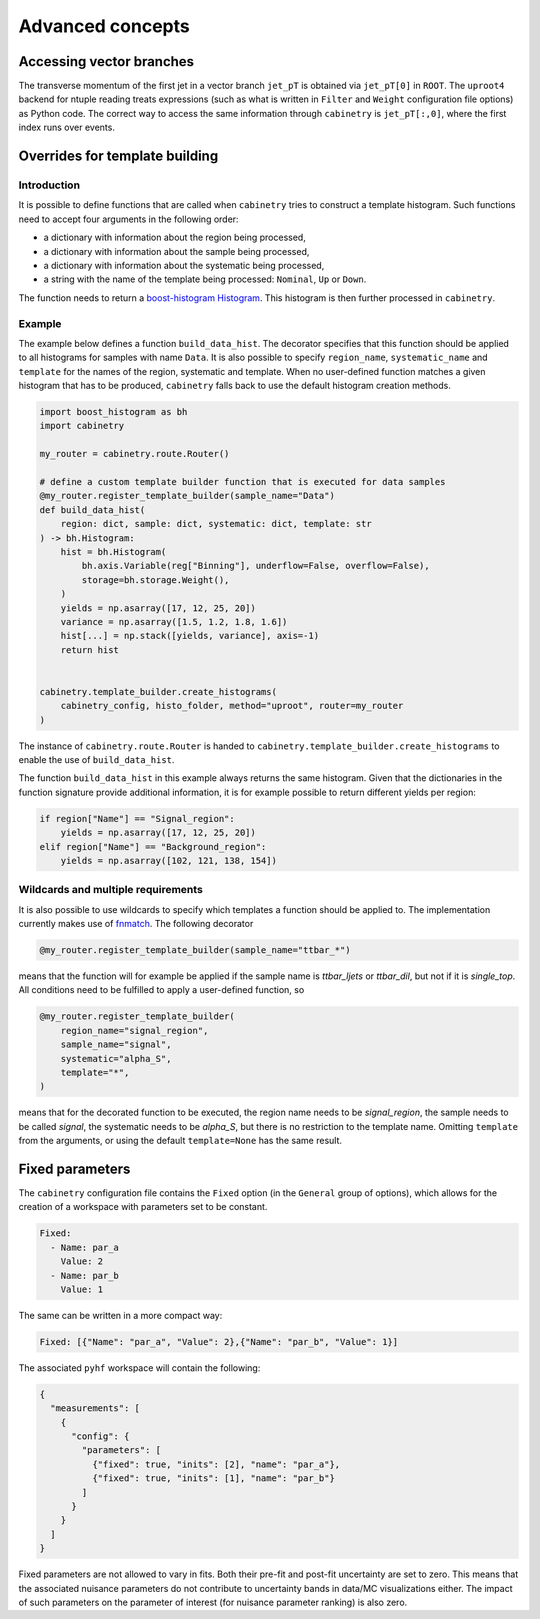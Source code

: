 Advanced concepts
=================

Accessing vector branches
-------------------------

The transverse momentum of the first jet in a vector branch ``jet_pT`` is obtained via ``jet_pT[0]`` in ``ROOT``.
The ``uproot4`` backend for ntuple reading treats expressions (such as what is written in ``Filter`` and ``Weight`` configuration file options) as Python code.
The correct way to access the same information through ``cabinetry`` is ``jet_pT[:,0]``, where the first index runs over events.


Overrides for template building
-------------------------------

Introduction
^^^^^^^^^^^^

It is possible to define functions that are called when ``cabinetry`` tries to construct a template histogram.
Such functions need to accept four arguments in the following order:

- a dictionary with information about the region being processed,
- a dictionary with information about the sample being processed,
- a dictionary with information about the systematic being processed,
- a string with the name of the template being processed: ``Nominal``, ``Up`` or ``Down``.

The function needs to return a `boost-histogram Histogram <https://boost-histogram.readthedocs.io/en/latest/usage/histogram.html>`_.
This histogram is then further processed in ``cabinetry``.

Example
^^^^^^^

The example below defines a function ``build_data_hist``.
The decorator specifies that this function should be applied to all histograms for samples with name ``Data``.
It is also possible to specify ``region_name``, ``systematic_name`` and ``template`` for the names of the region, systematic and template.
When no user-defined function matches a given histogram that has to be produced, ``cabinetry`` falls back to use the default histogram creation methods.

.. code-block:: python

    import boost_histogram as bh
    import cabinetry

    my_router = cabinetry.route.Router()

    # define a custom template builder function that is executed for data samples
    @my_router.register_template_builder(sample_name="Data")
    def build_data_hist(
        region: dict, sample: dict, systematic: dict, template: str
    ) -> bh.Histogram:
        hist = bh.Histogram(
            bh.axis.Variable(reg["Binning"], underflow=False, overflow=False),
            storage=bh.storage.Weight(),
        )
        yields = np.asarray([17, 12, 25, 20])
        variance = np.asarray([1.5, 1.2, 1.8, 1.6])
        hist[...] = np.stack([yields, variance], axis=-1)
        return hist


    cabinetry.template_builder.create_histograms(
        cabinetry_config, histo_folder, method="uproot", router=my_router
    )

The instance of ``cabinetry.route.Router`` is handed to ``cabinetry.template_builder.create_histograms`` to enable the use of ``build_data_hist``.

The function ``build_data_hist`` in this example always returns the same histogram.
Given that the dictionaries in the function signature provide additional information, it is for example possible to return different yields per region:

.. code-block:: python

    if region["Name"] == "Signal_region":
        yields = np.asarray([17, 12, 25, 20])
    elif region["Name"] == "Background_region":
        yields = np.asarray([102, 121, 138, 154])


Wildcards and multiple requirements
^^^^^^^^^^^^^^^^^^^^^^^^^^^^^^^^^^^

It is also possible to use wildcards to specify which templates a function should be applied to.
The implementation currently makes use of `fnmatch <https://docs.python.org/3/library/fnmatch.html>`_.
The following decorator

.. code-block:: python

    @my_router.register_template_builder(sample_name="ttbar_*")

means that the function will for example be applied if the sample name is `ttbar_ljets` or `ttbar_dil`, but not if it is `single_top`.
All conditions need to be fulfilled to apply a user-defined function, so

.. code-block:: python

    @my_router.register_template_builder(
        region_name="signal_region",
        sample_name="signal",
        systematic="alpha_S",
        template="*",
    )

means that for the decorated function to be executed, the region name needs to be `signal_region`, the sample needs to be called `signal`, the systematic needs to be `alpha_S`, but there is no restriction to the template name.
Omitting ``template`` from the arguments, or using the default ``template=None`` has the same result.


Fixed parameters
----------------

The ``cabinetry`` configuration file contains the ``Fixed`` option (in the ``General`` group of options), which allows for the creation of a workspace with parameters set to be constant.

.. code-block:: yaml

    Fixed:
      - Name: par_a
        Value: 2
      - Name: par_b
        Value: 1

The same can be written in a more compact way:

.. code-block:: yaml

    Fixed: [{"Name": "par_a", "Value": 2},{"Name": "par_b", "Value": 1}]

The associated ``pyhf`` workspace will contain the following:

.. code-block:: json

    {
      "measurements": [
        {
          "config": {
            "parameters": [
              {"fixed": true, "inits": [2], "name": "par_a"},
              {"fixed": true, "inits": [1], "name": "par_b"}
            ]
          }
        }
      ]
    }

Fixed parameters are not allowed to vary in fits.
Both their pre-fit and post-fit uncertainty are set to zero.
This means that the associated nuisance parameters do not contribute to uncertainty bands in data/MC visualizations either.
The impact of such parameters on the parameter of interest (for nuisance parameter ranking) is also zero.
